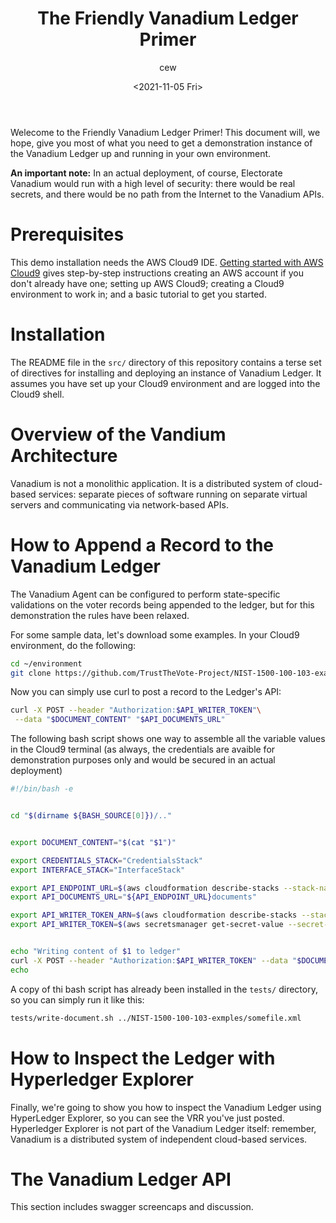 #+title: The Friendly Vanadium Ledger Primer
#+date: <2021-11-05 Fri>
#+author: cew
#+email: cliff@osetfoundation.org

Welecome to the Friendly Vanadium Ledger Primer! This document will,
we hope, give you most of what you need to get a demonstration
instance of the Vanadium Ledger up and running in your own
environment.

*An important note:* In an actual deployment, of course, Electorate
Vanadium would run with a high level of security: there would be real
secrets, and there would be no path from the Internet to the Vanadium
APIs.

* Prerequisites
  This demo installation needs the AWS Cloud9 IDE. [[https://aws.amazon.com/cloud9/getting-started/][Getting started
  with AWS Cloud9]] gives step-by-step instructions creating an AWS
  account if you don't already have one; setting up AWS Cloud9;
  creating a Cloud9 environment to work in; and a basic tutorial to
  get you started.

* Installation
  The README file in the =src/= directory of this repository contains
  a terse set of directives for installing and deploying an instance
  of Vanadium Ledger.  It assumes you have set up your Cloud9
  environment and are logged into the Cloud9 shell.

* Overview of the Vandium Architecture
  Vanadium is not a monolithic application.  It is a distributed
  system of cloud-based services: separate pieces of software running
  on separate virtual servers and communicating via network-based APIs.

* How to Append a Record to the Vanadium Ledger
  The Vanadium Agent can be configured to perform state-specific
  validations on the voter records being appended to the ledger, but
  for this demonstration the rules have been relaxed.

  For some sample data, let's download some examples.  In your Cloud9
  environment, do the following:

  #+begin_src sh
    cd ~/environment
    git clone https://github.com/TrustTheVote-Project/NIST-1500-100-103-examples.git
  #+end_src

  Now you can simply use curl to post a record to the Ledger's API:

  #+begin_src sh
       curl -X POST --header "Authorization:$API_WRITER_TOKEN"\
	    --data "$DOCUMENT_CONTENT" "$API_DOCUMENTS_URL"
  #+end_src

  The following bash script shows one way to assemble all the variable
  values in the Cloud9 terminal (as always, the credentials are
  avaible for demonstration purposes only and would be secured in an
  actual deployment)

  #+begin_src sh
    #!/bin/bash -e


    cd "$(dirname ${BASH_SOURCE[0]})/.."


    export DOCUMENT_CONTENT="$(cat "$1")"

    export CREDENTIALS_STACK="CredentialsStack"
    export INTERFACE_STACK="InterfaceStack"

    export API_ENDPOINT_URL=$(aws cloudformation describe-stacks --stack-name $INTERFACE_STACK --query 'Stacks[0].Outputs[?OutputKey==`ApiEndpointUrl`].OutputValue' --output text)
    export API_DOCUMENTS_URL="${API_ENDPOINT_URL}documents"

    export API_WRITER_TOKEN_ARN=$(aws cloudformation describe-stacks --stack-name $CREDENTIALS_STACK --query 'Stacks[0].Outputs[?OutputKey==`ApiWriterTokenArn`].OutputValue' --output text)
    export API_WRITER_TOKEN=$(aws secretsmanager get-secret-value --secret-id $API_WRITER_TOKEN_ARN --query 'SecretString' --output text)


    echo "Writing content of $1 to ledger"
    curl -X POST --header "Authorization:$API_WRITER_TOKEN" --data "$DOCUMENT_CONTENT" "$API_DOCUMENTS_URL"
    echo
  #+end_src

  A copy of thi bash script has already been installed in the =tests/=
  directory, so you can simply run it like this:

  #+begin_src sh
    tests/write-document.sh ../NIST-1500-100-103-exmples/somefile.xml
  #+end_src

* How to Inspect the Ledger with Hyperledger Explorer
  Finally, we're going to show you how to inspect the Vanadium Ledger
  using HyperLedger Explorer, so you can see the VRR you've just
  posted.  Hyperledger Explorer is not part of the Vanadium Ledger
  itself: remember, Vanadium is a distributed system of independent
  cloud-based services.


* The Vanadium Ledger API
  This section includes swagger screencaps and discussion.
